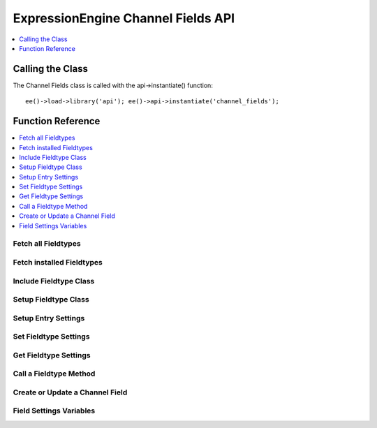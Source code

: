 ExpressionEngine Channel Fields API
===================================

.. contents::
  :local:
  :depth: 1

.. highlight:: php

Calling the Class
-----------------

.. class:: Api_channel_fields

  The Channel Fields class is called with the api->instantiate() function::

    ee()->load->library('api'); ee()->api->instantiate('channel_fields');

Function Reference
------------------

.. contents::
  :local:

Fetch all Fieldtypes
~~~~~~~~~~~~~~~~~~~~

.. method:: fetch_all_fieldtypes()

  Goes through all fieldtype files, includes them (using
  ``include_handler()``), and returns an array of all found fieldtypes::

    ee()->api_channel_fields->fetch_all_fieldtypes();

  :returns: Nested associative arrays of fieldtype data (see below)
  :rtype: Array

  Example of returned data::

    array(
        'fieldtype_shortname' => array(
            'path'    =>  (string) File Path,
            'file'    =>  (string) Filename,
            'name'    =>  (string) Human readable name,
            'class'   =>  (string) Class Name,
            'package'   =>  (string) Package name
        ),
        'fieldtype_shortname2' => array(...),
    );

  A package name is only returned if the fieldtype comes from a third
  party

Fetch installed Fieldtypes
~~~~~~~~~~~~~~~~~~~~~~~~~~

.. method:: fetch_installed_fieldtypes()

  This method is identical to
  :meth:`~Api_channel_fields::fetch_all_fieldtypes`, but the returned
  array is limited to fieldtypes that have been installed by the user::

    ee()->api_channel_fields->fetch_installed_fieldtypes();

  :returns: Nested associative arrays of installed fieldtype data.
    Adds in version number and fieldtype ID.
  :rtype: Array

Include Fieldtype Class
~~~~~~~~~~~~~~~~~~~~~~~

.. method:: include_handler($field_type)

  This method includes the class that is responsible for a certain
  fieldtype, and adds it to a list of known fieldtypes. Do not include
  fieldtypes manually as it may cause ExpressionEngine to not recognize
  them::

    ee()->api_channel_fields->include_handler((string) $field_type);

  :param string $field_type: Name of the fieldtype to include (e.g.
    ft.**field_name**.php)
  :returns: Name of the fieldtype's class.
  :rtype: String

Setup Fieldtype Class
~~~~~~~~~~~~~~~~~~~~~

.. method:: setup_handler($field_type)

  This method prepares resets the fieldtype class and its settings. It
  must be called before a fieldtype is used::

    ee()->api_channel_fields->setup_handler((string) $field_type);

  :param string $field_type: Name of the fieldtype to include (e.g.
    ft.**field_name**.php)
  :returns: ``TRUE`` if setup was successful, ``FALSE`` if not
  :rtype: Boolean

Setup Entry Settings
~~~~~~~~~~~~~~~~~~~~

.. method:: setup_entry_settings($channel_id, $entry_data[, $bookmarklet = FALSE])

  This method will properly populate the settings array for all fields
  in the specified channel. It returns an array of all field settings,
  and is typically used before the Channel Entries API's
  :doc:`submit_new_entry() </development/api/api_channel_entries>`
  method::

    ee()->api_channel_fields->setup_entry_settings((string) $channel_id, (array) $entry_data, (bool) $bookmarklet);

  :param int $channel_id: ID of the channel the entry is in
  :param array $entry_data: Associative array of entry data
  :param boolean $bookmarklet: ``TRUE`` if you need the data to be
    setup for a bookmarklet
  :returns: Nested array of field settings for a channel with data
  :rtype: Array

Set Fieldtype Settings
~~~~~~~~~~~~~~~~~~~~~~

.. method:: set_settings($field_id, $settings)

  This method is used to assign additional settings to a fieldtype. This
  may be any data that a fieldtype developer may need to use in their
  fieldtype. The settings array must include a ``field_type`` key, and
  can include an optional ``field_name`` if used in a channel context::

    ee()->api_channel_fields->set_settings((string) $field_id, (mixed) $settings);

  :param string $field_id: ID of the field
  :param mixed $settings: Array of settings to **replace** the
    original settings with
  :rtype: Void

Get Fieldtype Settings
~~~~~~~~~~~~~~~~~~~~~~

.. method:: get_settings($field_id)

  This method gets the settings of an individual field::

    ee()->api_channel_fields->get_settings((string) $field_id);

  :param string $field_id: ID of the field
  :returns: Array of settings or an empty array if that field doesn't
    exist
  :rtype: Array


Call a Fieldtype Method
~~~~~~~~~~~~~~~~~~~~~~~

.. method:: apply($method[, $parameters = array()])

  This is a convenience method to call a fieldtype after it has been
  setup. It will automatically setup the proper third party paths and
  handle PHP4's pass-by-reference quirks. It acts on the last fieldtype
  that was passed to ``setup_handler()``. It takes an array of
  parameters::

    ee()->api_channel_fields->apply((string) $method, (mixed) $parameters);

  :param string $method: Name of the method to run
  :param mixed $parameters: Parameters to send to the method
  :returns: The return value of the fieldtype function that was called.
  :rtype: Mixed

  Example Usage::

    $parameters = array(
        'foo'       => 'Dog',
        'bar'       => 'Cat'
    );

    ee()->api_channel_fields->setup_handler('my_fieldtype');
    echo ee()->api_channel_fields->apply('my_method', $parameters);

Create or Update a Channel Field
~~~~~~~~~~~~~~~~~~~~~~~~~~~~~~~~

.. method:: update_field($field_data)

  This creates a new channel field or updates an existing field. Include
  a ``field_id`` in the ``$field_data`` array to update an existing
  field, or omit ``field_id`` to create a new one. ::

    ee()->api_channel_fields->update_field((array) $field_data);

  :param array $field_data: The field settings. Needs the following
    keys: ``group_id``, ``site_id``, ``field_name``,
    ``field_label``, ``field_type``, ``field_order``, and also
    fieldtype-specific settings, e.g. ``text_field_text_direction``
  :returns: The field_id of the updated/created field.
  :rtype: String

  Values that may be passed in the $field_data array include:

  - ``group_id``, (``int``)
  - ``field_id``, (``int`` optional)
  - ``field_name``, (``string`` a-zA-Z0-9\_- only)
  - ``field_label``, (``string``)
  - ``field_type``, (``string`` a valid fieldtype short name)
  - ``field_order``, (``int``)
  - ``field_instructions``, (``string``)
  - ``field_required``, (``string`` y/n)
  - ``field_search``, (``string`` y/n)
  - ``field_is_hidden``, (``string`` y/n)
  - ``field_fmt``, (``string``)
  - ``field_show_fmt``, (``string``)
  - ``field_text_direction``, (``string`` ltr/rtl)
  - ``field_maxl``, (``int``)
  - and other fieldtype-specific settings, see the fieldtype's ``display_settings`` and ``save_settings`` methods for more options

  Example Usage::

    $field_data = array(
        'group_id' => 1,
        'field_name' => 'blog_body',
        'field_label' => 'Body',
        'field_type' => 'text',
        'field_order' => 10,
        'field_required' => 'y',
        'field_search' => 'y',
        'field_is_hidden' => 'n',
        'field_instructions' => '',
        'field_maxl' => 128,
        'text_field_fmt' => 'none',
        'text_field_show_fmt' => 'n',
        'text_field_text_direction' => 'ltr',
        'text_field_content_type' => 'all',
        'text_field_show_smileys' => 'n',
        'text_field_show_glossary' => 'n',
        'text_field_show_spellcheck' => 'n',
        'text_field_show_file_selector' => 'n',
    );

    ee()->api_channel_fields->update_field($field_data);

Field Settings Variables
~~~~~~~~~~~~~~~~~~~~~~~~

.. method:: field_edit_vars($group_id[, $field_id = FALSE[, $field_types = FALSE]])

  This method supplies the view variables for field settings in the
  Edit/Create Field screen. This is used prior to and in conjunction
  with ``api_channel_fields->update_field()``. ``$field_id`` is optional
  if you are creating a new field. ``$field_types`` is optional, and is
  an array of field types to display. By default, all field types are
  shown in the view::

    ee()->api_channel_fields->field_edit_vars((int) $group_id, (int) $field_id, (array) $field_types)

  :param int group_id: Group to add/edit field
  :param int $field_id: Field ID if you're editing, FALSE if it's new
  :param array $field_types: Array of field types to present as
    ``field_type_options``, will show all valid field types if
    ``FALSE``
  :returns: View variables for the ``admin/field_edit`` view
  :rtype: Array

  Example Usage::

    $vars = ee()->api_channel_fields->field_edit_vars(1, 2);
    return ee()->load->view('admin/field_edit', $vars, TRUE);